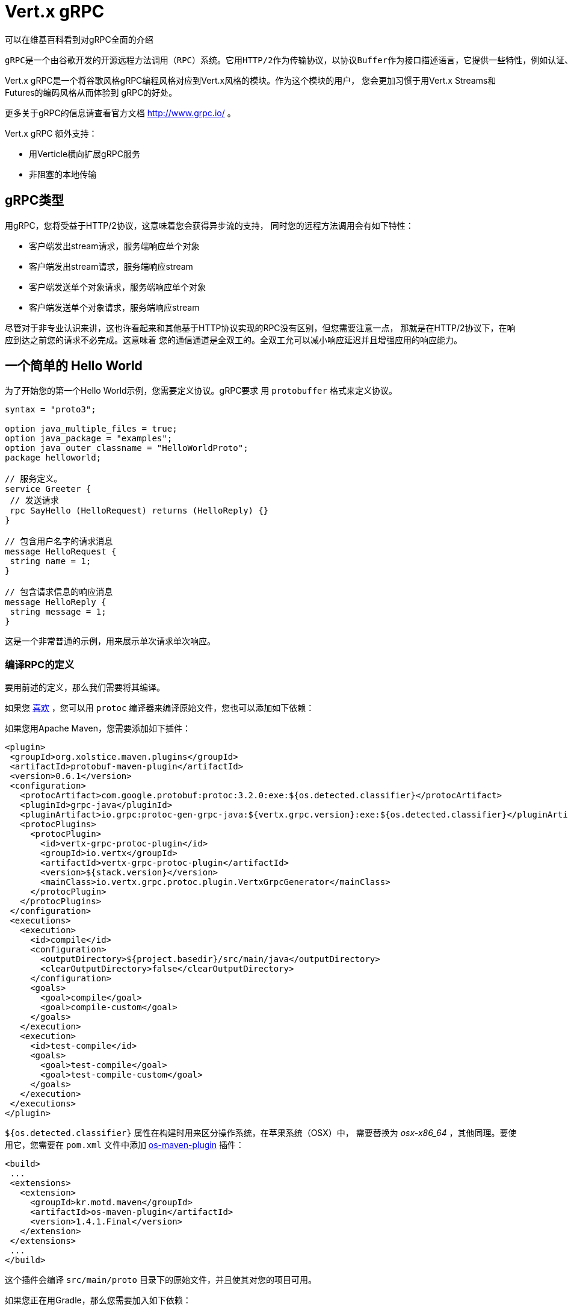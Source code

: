= Vert.x gRPC

可以在维基百科看到对gRPC全面的介绍

[quote, wikipedia, wikipedia]
----
gRPC是一个由谷歌开发的开源远程方法调用（RPC）系统。它用HTTP/2作为传输协议，以协议Buffer作为接口描述语言，它提供一些特性，例如认证、双向streaming和flow的控制，阻塞或非阻塞绑定，和撤销、超时操作。它为很多语言生成跨平台客户端和服务端。
----

Vert.x gRPC是一个将谷歌风格gRPC编程风格对应到Vert.x风格的模块。作为这个模块的用户，
您会更加习惯于用Vert.x Streams和Futures的编码风格从而体验到
gRPC的好处。

更多关于gRPC的信息请查看官方文档 http://www.grpc.io/ 。

Vert.x gRPC 额外支持：

* 用Verticle横向扩展gRPC服务
* 非阻塞的本地传输

[[_grpc_types]]
== gRPC类型

用gRPC，您将受益于HTTP/2协议，这意味着您会获得异步流的支持，
同时您的远程方法调用会有如下特性：

* 客户端发出stream请求，服务端响应单个对象
* 客户端发出stream请求，服务端响应stream
* 客户端发送单个对象请求，服务端响应单个对象
* 客户端发送单个对象请求，服务端响应stream

尽管对于非专业认识来讲，这也许看起来和其他基于HTTP协议实现的RPC没有区别，但您需要注意一点，
那就是在HTTP/2协议下，在响应到达之前您的请求不必完成。这意味着
您的通信通道是全双工的。全双工允可以减小响应延迟并且增强应用的响应能力。

[[_a_simple_hello_world]]
== 一个简单的 Hello World

为了开始您的第一个Hello World示例，您需要定义协议。gRPC要求
用 `protobuffer` 格式来定义协议。

[source,proto]
----
syntax = "proto3";

option java_multiple_files = true;
option java_package = "examples";
option java_outer_classname = "HelloWorldProto";
package helloworld;

// 服务定义。
service Greeter {
 // 发送请求
 rpc SayHello (HelloRequest) returns (HelloReply) {}
}

// 包含用户名字的请求消息
message HelloRequest {
 string name = 1;
}

// 包含请求信息的响应消息
message HelloReply {
 string message = 1;
}
----

这是一个非常普通的示例，用来展示单次请求单次响应。

[[_compile_the_rpc_definition]]
=== 编译RPC的定义

要用前述的定义，那么我们需要将其编译。

如果您 https://github.com/google/protobuf/tree/master/java#installation---without-maven[喜欢] ，您可以用 `protoc` 编译器来编译原始文件，您也可以添加如下依赖：

如果您用Apache Maven，您需要添加如下插件：

[source,xml]
----
<plugin>
 <groupId>org.xolstice.maven.plugins</groupId>
 <artifactId>protobuf-maven-plugin</artifactId>
 <version>0.6.1</version>
 <configuration>
   <protocArtifact>com.google.protobuf:protoc:3.2.0:exe:${os.detected.classifier}</protocArtifact>
   <pluginId>grpc-java</pluginId>
   <pluginArtifact>io.grpc:protoc-gen-grpc-java:${vertx.grpc.version}:exe:${os.detected.classifier}</pluginArtifact>
   <protocPlugins>
     <protocPlugin>
       <id>vertx-grpc-protoc-plugin</id>
       <groupId>io.vertx</groupId>
       <artifactId>vertx-grpc-protoc-plugin</artifactId>
       <version>${stack.version}</version>
       <mainClass>io.vertx.grpc.protoc.plugin.VertxGrpcGenerator</mainClass>
     </protocPlugin>
   </protocPlugins>
 </configuration>
 <executions>
   <execution>
     <id>compile</id>
     <configuration>
       <outputDirectory>${project.basedir}/src/main/java</outputDirectory>
       <clearOutputDirectory>false</clearOutputDirectory>
     </configuration>
     <goals>
       <goal>compile</goal>
       <goal>compile-custom</goal>
     </goals>
   </execution>
   <execution>
     <id>test-compile</id>
     <goals>
       <goal>test-compile</goal>
       <goal>test-compile-custom</goal>
     </goals>
   </execution>
 </executions>
</plugin>
----

`${os.detected.classifier}` 属性在构建时用来区分操作系统，在苹果系统（OSX）中，
需要替换为 _osx-x86_64_ ，其他同理。要使用它，您需要在 `pom.xml` 文件中添加 https://github.com/trustin/os-maven-plugin[os-maven-plugin]
插件：

[source,xml]
----
<build>
 ...
 <extensions>
   <extension>
     <groupId>kr.motd.maven</groupId>
     <artifactId>os-maven-plugin</artifactId>
     <version>1.4.1.Final</version>
   </extension>
 </extensions>
 ...
</build>
----

这个插件会编译 `src/main/proto` 目录下的原始文件，并且使其对您的项目可用。

如果您正在用Gradle，那么您需要加入如下依赖：

[source,groovy]
----
...
apply plugin: 'com.google.protobuf'
...
buildscript {
 ...
 dependencies {
   // ASSUMES GRADLE 2.12 OR HIGHER. Use plugin version 0.7.5 with earlier gradle versions
   classpath 'com.google.protobuf:protobuf-gradle-plugin:0.8.0'
 }
}
...
protobuf {
 protoc {
   artifact = 'com.google.protobuf:protoc:3.2.0'
 }
 plugins {
   grpc {
     artifact = "io.grpc:protoc-gen-grpc-java:1.25.0"
   }
   vertx {
     artifact = "io.vertx:vertx-grpc-protoc-plugin:${vertx.grpc.version}"
   }
 }
 generateProtoTasks {
   all()*.plugins {
     grpc
     vertx
   }
 }
}
----

这个插件会编译 `build/generated/source/proto/main` 目录下的原始文件，然后使其对项目可用。

[[_grpc_server]]
=== gRPC 服务

您已经拥有您的RPC基础代码，现在该实现您自己的服务器了。由前述可知，
我们的服务需要实现 `sayHello` 方法，该方法接收 `HelloRequest` 对象，然后返回
一个 `HelloReply` 对象，所以 您可以像如下实现：

[source,java]
----
GreeterGrpc.GreeterImplBase service = new GreeterGrpc.GreeterImplBase() {
  @Override
  public void sayHello(
    HelloRequest request,
    StreamObserver<HelloReply> responseObserver) {

    responseObserver.onNext(
      HelloReply.newBuilder()
        .setMessage(request.getName())
        .build());
    responseObserver.onCompleted();
  }
};
----

如果您愿意，您可以让它在服务上可用。Vert.x使服务的创建变得很简单，
您只需要添加如下代码：

[source,java]
----
VertxServer rpcServer = VertxServerBuilder
  .forAddress(vertx, "my.host", 8080)
  .addService(service)
  .build();

// 异步启动
rpcServer.start();
----

[[_using_vert_x_future_and_streams]]
==== 使用Vert.x future和streams

前述示例通过gRPC异步架构（ 例如 `io.grpc.stub.StreamObserver` ）进行异步处理的方式来使用gRPC服务。
这些代码由 protoc 编译器生成。

上述插件的配置作用于以下插件。

```xml
<protocPlugin>
 <id>vertx-grpc-protoc-plugin</id>
 <groupId>io.vertx</groupId>
 <artifactId>vertx-grpc-protoc-plugin</artifactId>
 <version>${stack.version}</version>
 <mainClass>io.vertx.grpc.protoc.plugin.VertxGrpcGenerator</mainClass>
</protocPlugin>
```

它用Vert.x的异步架构（ 例如 `Future` 或 `ReadStream` 或 `WriteStream` ）生成服务版本，这样在Vert.x生态中更加方便。

[source,java]
----
VertxGreeterGrpc.GreeterVertxImplBase service =
  new VertxGreeterGrpc.GreeterVertxImplBase() {
    @Override
    public Future<HelloReply> sayHello(HelloRequest request) {
      return Future.succeededFuture(
        HelloReply.newBuilder()
          .setMessage(request.getName())
          .build());
    }
  };
----

[[_server_gzip_compression]]
==== 服务 gzip 压缩

您可以启用gzip压缩来告诉服务端来返回压缩的响应
（服务器会自动处理压缩过的请求）

[source,java]
----
VertxGreeterGrpc.GreeterVertxImplBase service =
  new VertxGreeterGrpc.GreeterVertxImplBase() {
    @Override
    public Future<HelloReply> sayHello(HelloRequest request) {
      return Future.succeededFuture(
        HelloReply.newBuilder()
          .setMessage(request.getName())
          .build());
    }
  }
    .withCompression("gzip");
----

`withCompression` 配置是由Vert.x gRPC protoc 插件生成。
您也可以在默认服务上启用压缩功能
（将 `ResponseObserver` 转换成 `ServerCallStreamObserver` 并在响应之前调用 `setCompression` ）

[source,java]
----
GreeterGrpc.GreeterImplBase service = new GreeterGrpc.GreeterImplBase() {
  @Override
  public void sayHello(
    HelloRequest request,
    StreamObserver<HelloReply> responseObserver) {

    ((ServerCallStreamObserver) responseObserver)
      .setCompression("gzip");

    responseObserver.onNext(
      HelloReply.newBuilder()
        .setMessage(request.getName())
        .build());

    responseObserver.onCompleted();
  }
};
----

NOTE: 只要服务端支持，您可以使用任何其他的压缩器，在构建 `ManagedChannel` 时注册它们。

[[_ssl_configuration]]
==== SSL 配置

前一个例子很简单，但您的RPC并不安全。为了让RPC更安全，我们应该启用SSL/TLS：

[source,java]
----
VertxServerBuilder builder = VertxServerBuilder.forPort(vertx, 8080)
  .useSsl(options -> options
    .setSsl(true)
    .setUseAlpn(true)
    .setKeyStoreOptions(new JksOptions()
      .setPath("server-keystore.jks")
      .setPassword("secret")));
----

恭喜您拥有了第一个gRPC服务。

IMPORTANT: 因为gRPC用HTTP/2作为传输协议，SSL/TLS服务的启用必须拥有 https://wikipedia.org/wiki/Application-Layer_Protocol_Negotiation[Application-Layer Protocol Negotiation]

[[_server_scaling]]
==== 服务横向扩展

如果你将一个Verticle部署了多个实例，gRPC服务将
在verticle event-loops上横向扩展。

[source,java]
----
vertx.deployVerticle(

  // Verticle supplier - 被调用了4次
  () -> new AbstractVerticle() {

    BindableService service = new GreeterGrpc.GreeterImplBase() {
      @Override
      public void sayHello(
        HelloRequest request,
        StreamObserver<HelloReply> responseObserver) {

        responseObserver.onNext(
          HelloReply.newBuilder()
            .setMessage(request.getName())
            .build());

        responseObserver.onCompleted();
      }
    };

    @Override
    public void start() throws Exception {
      VertxServerBuilder
        .forAddress(vertx, "my.host", 8080)
        .addService(service)
        .build()
        .start();
    }
  },

  // 部署4个实例，即服务以4个eventloop的形式做了横向扩展。
  new DeploymentOptions()
    .setInstances(4));
----

==== BlockingServerInterceptor

gRPC https://grpc.io/grpc-java/javadoc/io/grpc/ServerInterceptor.html[ServerInterceptor] 是一个机制，
该机制在向服务端发起请求之前拦截该方法调用。
它有着同步的行为并且在Vert.x event loop上执行。

[source,java]
----
VertxServer rpcServer = VertxServerBuilder
  .forAddress(vertx, "my.host", 8080)
  .addService(ServerInterceptors.intercept(service, myInterceptor))
  .build();
----

假设我们有一个拦截器，它阻塞了eventloop：

[source,java]
----
class MyInterceptor implements ServerInterceptor {
  @Override
  public <Q, A> ServerCall.Listener<Q> interceptCall(
    ServerCall<Q, A> call, Metadata headers, ServerCallHandler<Q, A> next) {
    // 例如做一些复杂操作并更新元数据。
    return next.startCall(call, headers);
  }
}
MyInterceptor myInterceptor = new MyInterceptor();
----

为了避免阻塞，您应该包装这个拦截器，让它在Vert.x的worker线程上执行。

[source,java]
----
ServerInterceptor wrapped =
  BlockingServerInterceptor.wrap(vertx, myInterceptor);

// 创建服务
VertxServer rpcServer = VertxServerBuilder
  .forAddress(vertx, "my.host", 8080)
  .addService(ServerInterceptors.intercept(service, wrapped))
  .build();

// 开启
rpcServer.start();
----

==== Context Server Interceptor

一个 abstract context server interceptor 允许拦截向服务发起的请求并提取元数据
到Vert.x context。这个Context不依赖于thread locals，所以使用Vert.x API是安全的。
这个拦截器应该在首位（或者首先添加到拦截器列表的其中之一）

session id 则是一个典型的用法。一个客户端可以创建客户端拦截器并向所有连接设置一个session id:

[source,java]
----
Metadata extraHeaders = new Metadata();
extraHeaders.put(
  Metadata.Key.of("sessionId", Metadata.ASCII_STRING_MARSHALLER), theSessionId);

ClientInterceptor clientInterceptor = MetadataUtils
  .newAttachHeadersInterceptor(extraHeaders);

channel = VertxChannelBuilder.forAddress(vertx, "localhost", port)
  .intercept(clientInterceptor)
  .build();
----

在服务端一侧，可以像如下添加拦截器：

[source,java]
----
BindableService service = new VertxGreeterGrpc.GreeterVertxImplBase() {
  @Override
  public Future<HelloReply> sayHello(HelloRequest request) {
    return Future.succeededFuture(
      HelloReply.newBuilder().setMessage("Hello " + request.getName()).build());
  }
};

ServerInterceptor contextInterceptor = new ContextServerInterceptor() {
  @Override
  public void bind(Metadata metadata) {
    put("sessionId", metadata.get(SESSION_ID_METADATA_KEY));
  }
};

// 创建服务
VertxServer rpcServer = VertxServerBuilder
  .forAddress(vertx, "my.host", 8080)
  .addService(ServerInterceptors.intercept(service, contextInterceptor))
  .build();
----

[[_grpc_client]]
=== gRPC 客户端

没有客户端的服务端是没用的，所以我们创建一个客户端。创建客户端和创建服务端的步骤有重叠。
首先我们需要预先有一个RPC的定义，否则就不会有服务端，然后这个相同的定义会被编译。

请注意：编译器即生成基本服务也会生成客户端存根，所以如果您已经编译了一次，那么您就无需再次编译。

每一个客户端存根都必须有一个服务端通信channel相对应，
所以首先我们需要创建一个gRPC channel：

[source,java]
----
ManagedChannel channel = VertxChannelBuilder
  .forAddress(vertx, "localhost", 8080)
  .usePlaintext()
  .build();

// 获取一个存根来与远程服务交互
GreeterGrpc.GreeterStub stub = GreeterGrpc.newStub(channel);
----

一旦存根生成，我们可以和服务端进行交互，此时这会更加简单，因为存根已经提供了
正确的方法定义和正确的参数类型定义：

[source,java]
----
HelloRequest request = HelloRequest.newBuilder().setName("Julien").build();

// 调用远程服务
stub.sayHello(request, new StreamObserver<HelloReply>() {
  private HelloReply helloReply;

  @Override
  public void onNext(HelloReply helloReply) {
    this.helloReply = helloReply;
  }

  @Override
  public void onError(Throwable throwable) {
    System.out.println("Coult not reach server " + throwable.getMessage());
  }

  @Override
  public void onCompleted() {
    System.out.println("Got the server response: " + helloReply.getMessage());
  }
});
----

[[_using_vert_x_future_and_streams_2]]
==== 使用 Vert.x 的 future 和 streams

前述示例用一个gRPC客户端基于gRPC异步架构（例如 `io.grpc.stub.StreamObserver` ）来执行异步操作。
代码是由 protoc 编译器生成的。

上述配置作用于下列插件：

```xml
<protocPlugin>
 <id>vertx-grpc-protoc-plugin</id>
 <groupId>io.vertx</groupId>
 <artifactId>vertx-grpc-protoc-plugin</artifactId>
 <version>${stack.version}</version>
 <mainClass>io.vertx.grpc.protoc.plugin.VertxGrpcGenerator</mainClass>
</protocPlugin>
```

它用Vert.x的异步架构（ 例如 `Future` 或 `ReadStream` 或 `WriteStream` ）生成客户端版本，这样在Vert.x生态中更加方便。

[source,java]
----
HelloRequest request = HelloRequest.newBuilder().setName("Julien").build();

// Call the remote service
Future<HelloReply> future = stub.sayHello(request);

// Listen to completion events
future
  .onSuccess(helloReply -> System.out.println("Got the server response: " + helloReply.getMessage())).onFailure(err -> System.out.println("Coult not reach server " + err));
----

[[_client_gzip_compression]]
==== 客户端gzip压缩

您可以启用gzip压缩来让客户端发送压缩消息。

[source,java]
----
GreeterGrpc.GreeterStub stub = GreeterGrpc
  .newStub(channel)
  .withCompression("gzip");
----

NOTE: 只要客户端支持，您可以使用任何其他的压缩器，他们在构建 `ManagedChannel` 时被注册。

[[_ssl_configuration_2]]
==== SSL 配置

如果您先前启用了SSL，那么您的客户端也必须用SSL，我们需要像如下配置channel：

[source,java]
----
ManagedChannel channel = VertxChannelBuilder.
  forAddress(vertx, "localhost", 8080)
  .useSsl(options -> options
    .setSsl(true)
    .setUseAlpn(true)
    .setTrustStoreOptions(new JksOptions()
      .setPath("client-truststore.jks")
      .setPassword("secret")))
  .build();
----

IMPORTANT: 因为gRPC用了 HTTP/2 作为传输协议，客户端SSL/TLS的启用必须有 https://wikipedia.org/wiki/Application-Layer_Protocol_Negotiation[Application-Layer Protocol Negotiation]

[[_advanced_configuration]]
== 高级配置

直到现在，所有的gRPC示例都使用标准的默认配置，但是还有更多的配置项。如果您需要完整控制服务端的配置，
那么您应该查阅文档： `link:../../apidocs/io/vertx/grpc/VertxServerBuilder.html[VertxServerBuilder]` ，
如果您需要控制客户端channel，则查阅 `link:../../apidocs/io/vertx/grpc/VertxChannelBuilder.html[VertxChannelBuilder]` 。 Vert.x gRPC继承了 grpc-java 项目（Netty传输），因此建议阅读其 http://www.grpc.io/grpc-java/javadoc/[文档]

[[_native_transports]]
== 本地传输

客户端和服务端可以用Netty的本地传输来部署，这是在创建Vert.x实例时实现的。

[source,java]
----
Vertx.vertx(new VertxOptions().setPreferNativeTransport(true));
----

了解更多本地传输的信息，请查阅 Vert.x Core 文档。
